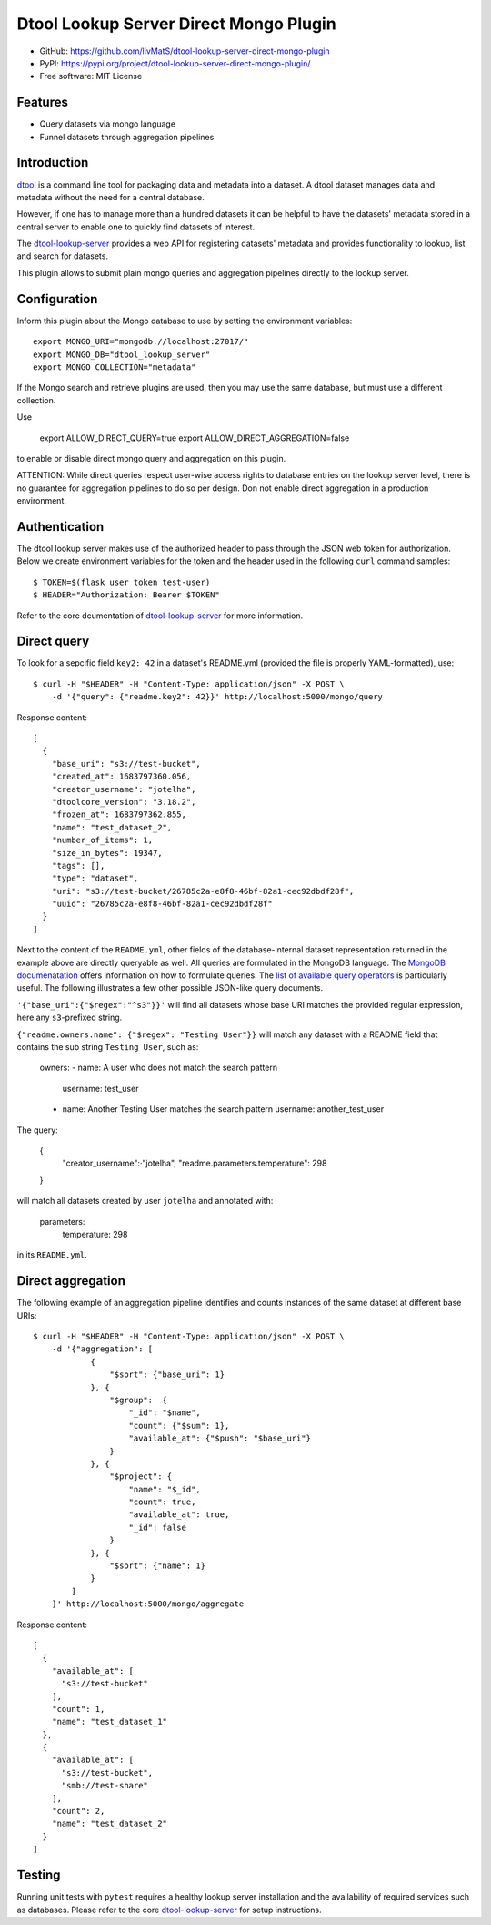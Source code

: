 Dtool Lookup Server Direct Mongo Plugin
=======================================

.. image:: https://img.shields.io/github/actions/workflow/status/livMatS/dtool-lookup-server-direct-mongo-plugin/test.yml?branch=main
    :target: https://github.com/livMatS/dtool-lookup-server-direct-mongo-plugin/actions/workflows/test.yml
    :alt: GitHub Workflow Status
.. image:: https://img.shields.io/pypi/v/dtool-lookup-server-direct-mongo-plugin
    :alt: PyPI
    :target: https://pypi.org/project/dtool-lookup-server-direct-mongo-plugin/
.. image:: https://img.shields.io/github/v/tag/livMatS/dtool-lookup-server-direct-mongo-plugin
    :alt: GitHub tag (latest by date)
    :target: https://github.com/livMatS/dtool-lookup-server-direct-mongo-plugin/tags
    
- GitHub: https://github.com/livMatS/dtool-lookup-server-direct-mongo-plugin
- PyPI: https://pypi.org/project/dtool-lookup-server-direct-mongo-plugin/
- Free software: MIT License


Features
--------

- Query datasets via mongo language
- Funnel datasets through aggregation pipelines


Introduction
------------

`dtool <https://dtool.readthedocs.io>`_ is a command line tool for packaging
data and metadata into a dataset. A dtool dataset manages data and metadata
without the need for a central database.

However, if one has to manage more than a hundred datasets it can be helpful
to have the datasets' metadata stored in a central server to enable one to
quickly find datasets of interest.

The `dtool-lookup-server <https://github.com/jic-dtool/dtool-lookup-server>`_ 
provides a web API for registering datasets' metadata
and provides functionality to lookup, list and search for datasets.

This plugin allows to submit plain mongo queries and aggregation pipelines
directly to the lookup server.


Configuration
-------------

Inform this plugin about the Mongo database to use by setting the environment
variables::

    export MONGO_URI="mongodb://localhost:27017/"
    export MONGO_DB="dtool_lookup_server"
    export MONGO_COLLECTION="metadata"

If the Mongo search and retrieve plugins are used, then you may use the same
database, but must use a different collection.

Use

    export ALLOW_DIRECT_QUERY=true
    export ALLOW_DIRECT_AGGREGATION=false

to enable or disable direct mongo query and aggregation on this plugin.

ATTENTION: While direct queries respect user-wise access rights to database
entries on the lookup server level, there is no guarantee for aggregation
pipelines to do so per design. Don not enable direct aggregation in a production
environment.

Authentication
--------------

The dtool lookup server makes use of the authorized header to pass through the
JSON web token for authorization. Below we create environment variables for the
token and the header used in the following ``curl`` command samples::

    $ TOKEN=$(flask user token test-user)
    $ HEADER="Authorization: Bearer $TOKEN"

Refer to the core dcumentation of `dtool-lookup-server <https://github.com/jic-dtool/dtool-lookup-server>`_ for more information.

Direct query
------------

To look for a sepcific field ``key2: 42`` in a dataset's README.yml (provided
the file is properly YAML-formatted), use::

    $ curl -H "$HEADER" -H "Content-Type: application/json" -X POST \
        -d '{"query": {"readme.key2": 42}}' http://localhost:5000/mongo/query

Response content::

    [
      {
        "base_uri": "s3://test-bucket",
        "created_at": 1683797360.056,
        "creator_username": "jotelha",
        "dtoolcore_version": "3.18.2",
        "frozen_at": 1683797362.855,
        "name": "test_dataset_2",
        "number_of_items": 1,
        "size_in_bytes": 19347,
        "tags": [],
        "type": "dataset",
        "uri": "s3://test-bucket/26785c2a-e8f8-46bf-82a1-cec92dbdf28f",
        "uuid": "26785c2a-e8f8-46bf-82a1-cec92dbdf28f"
      }
    ]

Next to the content of the ``README.yml``, other fields of the database-internal
dataset representation returned in the example above are directly queryable as
well. All queries are formulated in the MongoDB language.
The `MongoDB documenatation <https://www.mongodb.com/docs/manual/introduction/>`_
offers information on how to formulate queries. The
`list of available query operators <https://www.mongodb.com/docs/manual/reference/operator/query/>`_
is particularly useful. The following illustrates a few other possible
JSON-like query documents.

``'{"base_uri":{"$regex":"^s3"}}'`` will find all datasets whose base URI
matches the provided regular expression, here any ``s3``-prefixed string.

``{"readme.owners.name": {"$regex": "Testing User"}}`` will match any dataset
with a README field that contains the sub string ``Testing User``, such as:

    owners:
    - name: A user who does not match the search pattern
      username: test_user
    - name: Another Testing User matches the search pattern
      username: another_test_user


The query:

    {
      "creator_username":·"jotelha",
      "readme.parameters.temperature": 298
    }

will match all datasets created by user ``jotelha`` and annotated with:

    parameters:
      temperature: 298

in its ``README.yml``.


Direct aggregation
------------------

The following example of an aggregation pipeline identifies
and counts instances of the same dataset at different base URIs::

    $ curl -H "$HEADER" -H "Content-Type: application/json" -X POST \
        -d '{"aggregation": [
                {
                    "$sort": {"base_uri": 1}
                }, {
                    "$group":  {
                        "_id": "$name",
                        "count": {"$sum": 1},
                        "available_at": {"$push": "$base_uri"}
                    }
                }, {
                    "$project": {
                        "name": "$_id",
                        "count": true,
                        "available_at": true,
                        "_id": false
                    }
                }, {
                    "$sort": {"name": 1}
                }
            ]
        }' http://localhost:5000/mongo/aggregate

Response content::

    [
      {
        "available_at": [
          "s3://test-bucket"
        ],
        "count": 1,
        "name": "test_dataset_1"
      },
      {
        "available_at": [
          "s3://test-bucket",
          "smb://test-share"
        ],
        "count": 2,
        "name": "test_dataset_2"
      }
    ]


Testing
-------

Running unit tests with ``pytest`` requires a healthy lookup server installation
and the availability of required services such as databases. Please refer to
the core
`dtool-lookup-server <https://github.com/jic-dtool/dtool-lookup-server>`_
for setup instructions.
